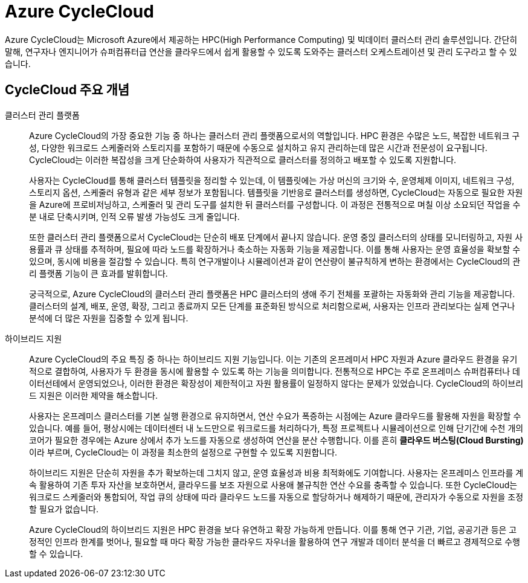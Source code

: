 = Azure CycleCloud

////
https://learn.microsoft.com/ko-kr/azure/cyclecloud/overview?view=cyclecloud-8
https://learn.microsoft.com/ko-kr/azure/cyclecloud/concepts/core?view=cyclecloud-8 
////

Azure CycleCloud는 Microsoft Azure에서 제공하는 HPC(High Performance Computing) 및 빅데이터 클러스터 관리 솔루션입니다. 간단히 말해, 연구자나 엔지니어가 슈퍼컴퓨터급 연산을 클라우드에서 쉽게 활용할 수 있도록 도와주는 클러스터 오케스트레이션 및 관리 도구라고 할 수 있습니다.

== CycleCloud 주요 개념

클러스터 관리 플랫폼::
Azure CycleCloud의 가장 중요한 기능 중 하나는 클러스터 관리 플랫폼으로서의 역할입니다. HPC 환경은 수많은 노드, 복잡한 네트워크 구성, 다양한 워크로드 스케줄러와 스토리지를 포함하기 때문에 수동으로 설치하고 유지 관리하는데 많은 시간과 전문성이 요구됩니다. CycleCloud는 이러한 복잡성을 크게 단순화하여 사용자가 직관적으로 클러스터를 정의하고 배포할 수 있도록 지원합니다.
+
사용자는 CycleCloud를 통해 클러스터 템플릿을 정리할 수 있는데, 이 템플릿에는 가상 머신의 크기와 수, 운영체제 이미지, 네트워크 구성, 스토리지 옵션, 스케줄러 유형과 같은 세부 정보가 포함됩니다. 템플릿을 기반응로 클러스터를 생성하면, CycleCloud는 자동으로 필요한 자원을 Azure에 프로비저닝하고, 스케줄러 및 관리 도구를 설치한 뒤 클러스터를 구성합니다. 이 과정은 전통적으로 며칠 이상 소요되던 작업을 수 분 내로 단축시키며, 인적 오류 발생 가능성도 크게 줄입니다.
+
또한 클러스터 관리 플랫폼으로서 CycleCloud는 단순히 배포 단계에서 끝나지 않습니다. 운영 중읹 클러스터의 상태를 모니터링하고, 자원 사용률과 큐 상태를 추적하며, 필요에 따라 노드를 확장하거나 축소하는 자동화 기능을 제공합니다. 이를 통해 사용자는 운영 효율성을 확보할 수 있으며, 동시에 비용을 절감할 수 있습니다. 특히 연구개발이나 시뮬레이션과 같이 연산량이 불규칙하게 변하는 환경에서는 CycleCloud의 관리 플랫폼 기능이 큰 효과를 발휘합니다.
+
궁극적으로, Azure CycleCloud의 클러스터 관리 플랫폼은 HPC 클러스터의 생애 주기 전체를 포괄하는 자동화와 관리 기능을 제공합니다. 클러스터의 설계, 배포, 운영, 확장, 그리고 종료까지 모든 단계를 표준화된 방식으로 처리함으로써, 사용자는 인프라 관리보다는 실제 연구나 분석에 더 많은 자원을 집중할 수 있게 됩니다.

하이브리드 지원::
Azure CycleCloud의 주요 특징 중 하나는 하이브리드 지원 기능입니다. 이는 기존의 온프레미서 HPC 자원과 Azure 클라우드 환경을 유기적으로 결합하여, 사용자가 두 환경을 동시에 활용할 수 있도록 하는 기능을 의미합니다. 전통적으로 HPC는 주로 온프레미스 슈퍼컴퓨터나 데이터선테에서 운영되었으나, 이러한 환경은 확장성이 제한적이고 자원 활용률이 일정하지 않다는 문제가 있었습니다. CycleCloud의 하이브리드 지원은 이러한 제약을 해소합니다.
+
사용자는 온프레미스 클러스터를 기본 실행 환경으로 유지하면서, 연산 수요가 폭증하는 시점에는 Azure 클라우드를 활용해 자원을 확장할 수 있습니다. 예를 들어, 평상시에는 데이터센터 내 노드만으로 워크로드를 처리하다가, 특정 프로젝트나 시뮬레이션으로 인해 단기간에 수천 개의 코어가 필요한 경우에는 Azure 상에서 추가 노드를 자동으로 생성하여 연산을 분산 수행합니다. 이를 흔히 **클라우드 버스팅(Cloud Bursting)**이라 부르며, CycleCloud는 이 과정을 최소한의 설정으로 구현할 수 있도록 지원합니다.
+
하이브리드 지원은 단순히 자원을 추가 확보하는데 그치지 않고, 운영 효율성과 비용 최적화에도 기여합니다. 사용자는 온프레미스 인프라를 계속 활용하여 기존 투자 자산을 보호하면서, 클라우드를 보조 자원으로 사용애 불규칙한 연산 수요를 충족할 수 있습니다. 또한 CycleCloud는 워크로드 스케줄러와 통합되어, 작업 큐의 상태에 따라 클라우드 노드를 자동으로 할당하거나 해제하기 때문에, 관리자가 수동으로 자원을 조정할 필요가 없습니다.
+
Azure CycleCloud의 하이브리드 지원은 HPC 환경을 보다 유연하고 확장 가능하게 만듭니다. 이를 통해 연구 기관, 기업, 공공기관 등은 고정적인 인프라 한계를 벗어나, 필요할 때 마다 확장 가능한 클라우드 자우너을 활용하여 연구 개발과 데이터 분석을 더 빠르고 경제적으로 수행할 수 있습니다.